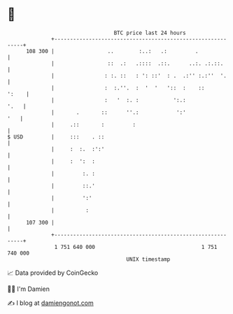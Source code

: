 * 👋

#+begin_example
                                     BTC price last 24 hours                    
                 +------------------------------------------------------------+ 
         108 300 |                 ..        :..:   .:         .              | 
                 |                 ::  .:   .::::  .::.      ..:. .:.::.      | 
                 |                : :. ::   : ': ::'  : .  .:'' :.:''  '.     | 
                 |                :  :.''.  :  '  '   '::  :    ::      ':    | 
                 |                :   '  :. :           ':.:             '.   | 
                 |       .       ::      ''.:            ':'              '   | 
                 |     .::       :         :                                  | 
   $ USD         |     :::    . ::                                            | 
                 |     :  :.  :':'                                            | 
                 |     :  ':  :                                               | 
                 |         :. :                                               | 
                 |         ::.'                                               | 
                 |         ':'                                                | 
                 |          :                                                 | 
         107 300 |                                                            | 
                 +------------------------------------------------------------+ 
                  1 751 640 000                                  1 751 740 000  
                                         UNIX timestamp                         
#+end_example
📈 Data provided by CoinGecko

🧑‍💻 I'm Damien

✍️ I blog at [[https://www.damiengonot.com][damiengonot.com]]
